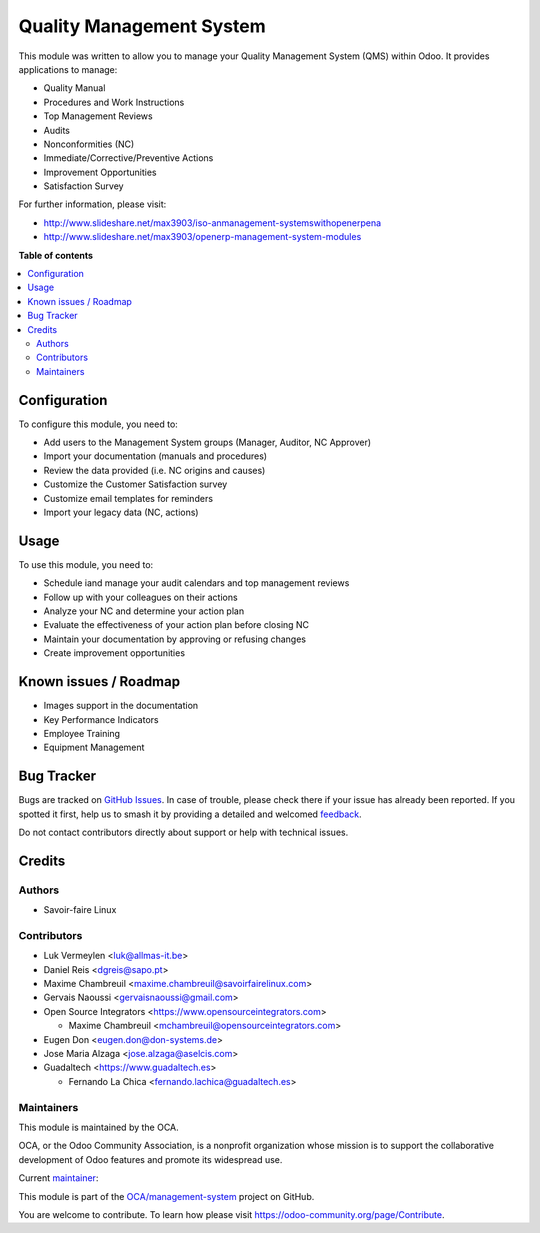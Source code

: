 =========================
Quality Management System
=========================

.. 
   !!!!!!!!!!!!!!!!!!!!!!!!!!!!!!!!!!!!!!!!!!!!!!!!!!!!
   !! This file is generated by oca-gen-addon-readme !!
   !! changes will be overwritten.                   !!
   !!!!!!!!!!!!!!!!!!!!!!!!!!!!!!!!!!!!!!!!!!!!!!!!!!!!
   !! source digest: sha256:1676f2ea64b489b5b772fb271e841f36672cc1f7230ea743a2096c62bc6a9820
   !!!!!!!!!!!!!!!!!!!!!!!!!!!!!!!!!!!!!!!!!!!!!!!!!!!!

.. |badge1| image:: https://img.shields.io/badge/maturity-Production%2FStable-green.png
    :target: https://odoo-community.org/page/development-status
    :alt: Production/Stable
.. |badge2| image:: https://img.shields.io/badge/licence-AGPL--3-blue.png
    :target: http://www.gnu.org/licenses/agpl-3.0-standalone.html
    :alt: License: AGPL-3
.. |badge3| image:: https://img.shields.io/badge/github-OCA%2Fmanagement--system-lightgray.png?logo=github
    :target: https://github.com/OCA/management-system/tree/13.0/mgmtsystem_quality
    :alt: OCA/management-system
.. |badge4| image:: https://img.shields.io/badge/weblate-Translate%20me-F47D42.png
    :target: https://translation.odoo-community.org/projects/management-system-13-0/management-system-13-0-mgmtsystem_quality
    :alt: Translate me on Weblate
.. |badge5| image:: https://img.shields.io/badge/runboat-Try%20me-875A7B.png
    :target: https://runboat.odoo-community.org/builds?repo=OCA/management-system&target_branch=13.0
    :alt: Try me on Runboat

|badge1| |badge2| |badge3| |badge4| |badge5|

This module was written to allow you to manage your Quality Management System (QMS)
within Odoo. It provides applications to manage:

* Quality Manual
* Procedures and Work Instructions
* Top Management Reviews
* Audits
* Nonconformities (NC)
* Immediate/Corrective/Preventive Actions
* Improvement Opportunities
* Satisfaction Survey

For further information, please visit:

* http://www.slideshare.net/max3903/iso-anmanagement-systemswithopenerpena
* http://www.slideshare.net/max3903/openerp-management-system-modules

**Table of contents**

.. contents::
   :local:

Configuration
=============

To configure this module, you need to:

* Add users to the Management System groups (Manager, Auditor, NC Approver)
* Import your documentation (manuals and procedures)
* Review the data provided (i.e. NC origins and causes)
* Customize the Customer Satisfaction survey
* Customize email templates for reminders
* Import your legacy data (NC, actions)

Usage
=====

To use this module, you need to:

* Schedule iand manage your audit calendars and top management reviews
* Follow up with your colleagues on their actions
* Analyze your NC and determine your action plan
* Evaluate the effectiveness of your action plan before closing NC
* Maintain your documentation by approving or refusing changes
* Create improvement opportunities

Known issues / Roadmap
======================

* Images support in the documentation
* Key Performance Indicators
* Employee Training
* Equipment Management

Bug Tracker
===========

Bugs are tracked on `GitHub Issues <https://github.com/OCA/management-system/issues>`_.
In case of trouble, please check there if your issue has already been reported.
If you spotted it first, help us to smash it by providing a detailed and welcomed
`feedback <https://github.com/OCA/management-system/issues/new?body=module:%20mgmtsystem_quality%0Aversion:%2013.0%0A%0A**Steps%20to%20reproduce**%0A-%20...%0A%0A**Current%20behavior**%0A%0A**Expected%20behavior**>`_.

Do not contact contributors directly about support or help with technical issues.

Credits
=======

Authors
~~~~~~~

* Savoir-faire Linux

Contributors
~~~~~~~~~~~~

* Luk Vermeylen <luk@allmas-it.be>
* Daniel Reis <dgreis@sapo.pt>
* Maxime Chambreuil <maxime.chambreuil@savoirfairelinux.com>
* Gervais Naoussi <gervaisnaoussi@gmail.com>
* Open Source Integrators <https://www.opensourceintegrators.com>

  * Maxime Chambreuil <mchambreuil@opensourceintegrators.com>

* Eugen Don <eugen.don@don-systems.de>
* Jose Maria Alzaga <jose.alzaga@aselcis.com>
* Guadaltech <https://www.guadaltech.es>

  * Fernando La Chica <fernando.lachica@guadaltech.es>

Maintainers
~~~~~~~~~~~

This module is maintained by the OCA.

.. image:: https://odoo-community.org/logo.png
   :alt: Odoo Community Association
   :target: https://odoo-community.org

OCA, or the Odoo Community Association, is a nonprofit organization whose
mission is to support the collaborative development of Odoo features and
promote its widespread use.

.. |maintainer-max3903| image:: https://github.com/max3903.png?size=40px
    :target: https://github.com/max3903
    :alt: max3903

Current `maintainer <https://odoo-community.org/page/maintainer-role>`__:

|maintainer-max3903| 

This module is part of the `OCA/management-system <https://github.com/OCA/management-system/tree/13.0/mgmtsystem_quality>`_ project on GitHub.

You are welcome to contribute. To learn how please visit https://odoo-community.org/page/Contribute.

